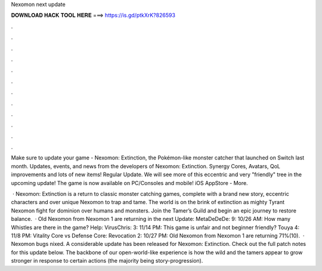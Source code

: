 Nexomon next update



𝐃𝐎𝐖𝐍𝐋𝐎𝐀𝐃 𝐇𝐀𝐂𝐊 𝐓𝐎𝐎𝐋 𝐇𝐄𝐑𝐄 ===> https://is.gd/ptkXrK?826593



.



.



.



.



.



.



.



.



.



.



.



.

Make sure to update your game - Nexomon: Extinction, the Pokémon-like monster catcher that launched on Switch last month. Updates, events, and news from the developers of Nexomon: Extinction. Synergy Cores, Avatars, QoL improvements and lots of new items! Regular Update. We will see more of this eccentric and very "friendly" tree in the upcoming update! The game is now available on PC/Consoles and mobile! iOS AppStore - More.

 · Nexomon: Extinction is a return to classic monster catching games, complete with a brand new story, eccentric characters and over unique Nexomon to trap and tame. The world is on the brink of extinction as mighty Tyrant Nexomon fight for dominion over humans and monsters. Join the Tamer’s Guild and begin an epic journey to restore balance.  · Old Nexomon from Nexomon 1 are returning in the next Update: MetaDeDeDe: 9: 10/26 AM: How many Whistles are there in the game? Help: VirusChris: 3: 11/14 PM: This game is unfair and not beginner friendly? Touya 4: 11/8 PM: Vitality Core vs Defense Core: Revocation 2: 10/27 PM: Old Nexomon from Nexomon 1 are returning 71%(10).  · Nexomon bugs nixed. A considerable update has been released for Nexomon: Extinction. Check out the full patch notes for this update below. The backbone of our open-world-like experience is how the wild and the tamers appear to grow stronger in response to certain actions (the majority being story-progression).
